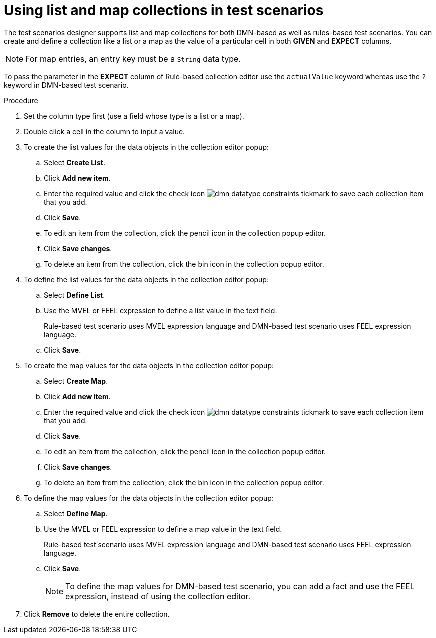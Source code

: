 [id='test-designer-list-map-add-remove-item-proc']
= Using list and map collections in test scenarios

The test scenarios designer supports list and map collections for both DMN-based as well as rules-based test scenarios. You can create and define a collection like a list or a map ​as the value of a particular cell in both *GIVEN* and *EXPECT* columns.

[NOTE]
====
For map entries, an entry key must be a `String` data type.
====

To pass the parameter in the *EXPECT* column of Rule-based collection editor use the `actualValue` keyword whereas use the `?` keyword in DMN-based test scenario.

.Procedure
. Set the column type first (use a field whose type is a list or a map).
. Double click a cell in the column to input a value.
. To create the list values for the data objects in the collection editor popup:
.. Select *Create List*.
.. Click *Add new item*.
.. Enter the required value and click the check icon image:dmn/dmn-datatype-constraints-tickmark.png[] to save each collection item that you add.
.. Click *Save*.
.. To edit an item from the collection, click the pencil icon in the collection popup editor.
.. Click *Save changes*.
.. To delete an item from the collection, click the bin icon in the collection popup editor.

. To define the list values for the data objects in the collection editor popup:
.. Select *Define List*.
.. Use the MVEL or FEEL expression to define a list value in the text field.
+
Rule-based test scenario uses MVEL expression language and DMN-based test scenario uses FEEL expression language.
.. Click *Save*.

. To create the map values for the data objects in the collection editor popup:
.. Select *Create Map*.
.. Click *Add new item*.
.. Enter the required value and click the check icon image:dmn/dmn-datatype-constraints-tickmark.png[] to save each collection item that you add.
.. Click *Save*.
.. To edit an item from the collection, click the pencil icon in the collection popup editor.
.. Click *Save changes*.
.. To delete an item from the collection, click the bin icon in the collection popup editor.

. To define the map values for the data objects in the collection editor popup:
.. Select *Define Map*.
.. Use the MVEL or FEEL expression to define a map value in the text field.
+
Rule-based test scenario uses MVEL expression language and DMN-based test scenario uses FEEL expression language.
.. Click *Save*.
+
[NOTE]
====
To define the map values for DMN-based test scenario, you can add a fact and use the FEEL expression, instead of using the collection editor.
====
. Click *Remove* to delete the entire collection.
